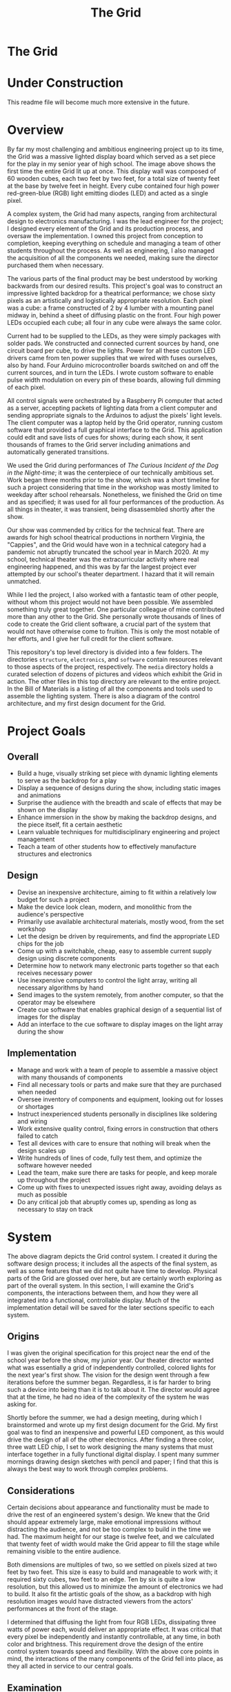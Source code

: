 #+TITLE: The Grid
#+OPTIONS: toc:nil

* The Grid
:PROPERTIES:
:UNNUMBERED: notoc
:END:

[[file:./media/pictures/first_light_crop.jpg]]

#+TOC: headlines


* Under Construction
This readme file will become much more extensive in the future.


* Overview
By far my most challenging and ambitious engineering project up to its
time, the Grid was a massive lighted display board which served as a
set piece for the play in my senior year of high school. The image
above shows the first time the entire Grid lit up at once. This
display wall was composed of 60 wooden cubes, each two feet by two
feet, for a total size of twenty feet at the base by twelve feet in
height. Every cube contained four high power red-green-blue (RGB)
light emitting diodes (LED) and acted as a single pixel.

A complex system, the Grid had many aspects, ranging from
architectural design to electronics manufacturing. I was the lead
engineer for the project; I designed every element of the Grid and its
production process, and oversaw the implementation. I owned this
project from conception to completion, keeping everything on schedule
and managing a team of other students throughout the process. As well
as engineering, I also managed the acquisition of all the components
we needed, making sure the director purchased them when necessary.

The various parts of the final product may be best understood by
working backwards from our desired results. This project's goal was to
construct an impressive lighted backdrop for a theatrical performance;
we chose sixty pixels as an artistically and logistically appropriate
resolution. Each pixel was a cube: a frame constructed of 2 by 4
lumber with a mounting panel midway in, behind a sheet of diffusing
plastic on the front. Four high power LEDs occupied each cube; all
four in any cube were always the same color.

Current had to be supplied to the LEDs, as they were simply packages
with solder pads. We constructed and connected current sources by
hand, one circuit board per cube, to drive the lights. Power for all
these custom LED drivers came from ten power supplies that we wired
with fuses ourselves, also by hand. Four Arduino microcontroller
boards switched on and off the current sources, and in turn the
LEDs. I wrote custom software to enable pulse width modulation on
every pin of these boards, allowing full dimming of each pixel.

All control signals were orchestrated by a Raspberry Pi computer that
acted as a server, accepting packets of lighting data from a client
computer and sending appropriate signals to the Arduinos to adjust the
pixels' light levels. The client computer was a laptop held by the
Grid operator, running custom software that provided a full graphical
interface to the Grid. This application could edit and save lists of
cues for shows; during each show, it sent thousands of frames to the
Grid server including animations and automatically generated
transitions.

We used the Grid during performances of /The Curious Incident of the
Dog in the Night-time/; it was the centerpiece of our technically
ambitious set. Work began three months prior to the show, which was a
short timeline for such a project considering that time in the
workshop was mostly limited to weekday after school
rehearsals. Nonetheless, we finished the Grid on time and as
specified; it was used for all four performances of the production. As
all things in theater, it was transient, being disassembled shortly
after the show.

Our show was commended by critics for the technical feat. There are
awards for high school theatrical productions in northern Virginia,
the "Cappies", and the Grid would have won in a technical category had
a pandemic not abruptly truncated the school year in March 2020. At my
school, technical theater was the extracurricular activity where real
engineering happened, and this was by far the largest project ever
attempted by our school's theater department. I hazard that it will
remain unmatched.

While I led the project, I also worked with a fantastic team of other
people, without whom this project would not have been possible. We
assembled something truly great together. One particular colleague of
mine contributed more than any other to the Grid. She personally wrote
thousands of lines of code to create the Grid client software, a
crucial part of the system that would not have otherwise come to
fruition. This is only the most notable of her efforts, and I give her
full credit for the client software.

This repository's top level directory is divided into a few
folders. The directories =structure=, =electronics=, and =software=
contain resources relevant to those aspects of the project,
respectively. The =media= directory holds a curated selection of
dozens of pictures and videos which exhibit the Grid in action. The
other files in this top directory are relevant to the entire
project. In the Bill of Materials is a listing of all the components
and tools used to assemble the lighting system. There is also a
diagram of the control architecture, and my first design document for
the Grid.


* Project Goals
** Overall
- Build a huge, visually striking set piece with dynamic lighting
  elements to serve as the backdrop for a play
- Display a sequence of designs during the show, including static
  images and animations
- Surprise the audience with the breadth and scale of effects that may
  be shown on the display
- Enhance immersion in the show by making the backdrop designs, and
  the piece itself, fit a certain aesthetic
- Learn valuable techniques for multidisciplinary engineering and
  project management
- Teach a team of other students how to effectively manufacture
  structures and electronics

** Design
- Devise an inexpensive architecture, aiming to fit within a
  relatively low budget for such a project
- Make the device look clean, modern, and monolithic from the
  audience's perspective
- Primarily use available architectural materials, mostly wood, from
  the set workshop
- Let the design be driven by requirements, and find the appropriate
  LED chips for the job
- Come up with a switchable, cheap, easy to assemble current supply
  design using discrete components
- Determine how to network many electronic parts together so that each
  receives necessary power
- Use inexpensive computers to control the light array, writing all
  necessary algorithms by hand
- Send images to the system remotely, from another computer, so that
  the operator may be elsewhere
- Create cue software that enables graphical design of a sequential
  list of images for the display
- Add an interface to the cue software to display images on the light
  array during the show

  
** Implementation
- Manage and work with a team of people to assemble a massive object
  with many thousands of components
- Find all necessary tools or parts and make sure that they are
  purchased when needed
- Oversee inventory of components and equipment, looking out for
  losses or shortages
- Instruct inexperienced students personally in disciplines like
  soldering and wiring
- Work extensive quality control, fixing errors in construction that
  others failed to catch
- Test all devices with care to ensure that nothing will break when
  the design scales up
- Write hundreds of lines of code, fully test them, and optimize the
  software however needed
- Lead the team, make sure there are tasks for people, and keep morale
  up throughout the project
- Come up with fixes to unexpected issues right away, avoiding delays
  as much as possible
- Do any critical job that abruptly comes up, spending as long as
  necessary to stay on track


* System
[[file:./LEDarchitecture.png]]

The above diagram depicts the Grid control system. I created it during
the software design process; it includes all the aspects of the final
system, as well as some features that we did not quite have time to
develop. Physical parts of the Grid are glossed over here, but are
certainly worth exploring as part of the overall system. In this
section, I will examine the Grid's components, the interactions
between them, and how they were all integrated into a functional,
controllable display. Much of the implementation detail will be saved
for the later sections specific to each system.

** Origins
I was given the original specification for this project near the end
of the school year before the show, my junior year. Our theater
director wanted what was essentially a grid of independently
controlled, colored lights for the next year's first show. The vision
for the design went through a few iterations before the summer
began. Regardless, it is far harder to bring such a device into being
than it is to talk about it. The director would agree that at the
time, he had no idea of the complexity of the system he was asking
for.

Shortly before the summer, we had a design meeting, during which I
brainstormed and wrote up my first design document for the Grid. My
first goal was to find an inexpensive and powerful LED component, as
this would drive the design of all of the other electronics. After
finding a three color, three watt LED chip, I set to work designing
the many systems that must interface together in a fully functional
digital display. I spent many summer mornings drawing design sketches
with pencil and paper; I find that this is always the best way to work
through complex problems.

** Considerations
Certain decisions about appearance and functionality must be made to
drive the rest of an engineered system's design. We knew that the Grid
should appear extremely large, make emotional impressions without
distracting the audience, and not be too complex to build in the time
we had. The maximum height for our stage is twelve feet, and we
calculated that twenty feet of width would make the Grid appear to
fill the stage while remaining visible to the entire audience.

Both dimensions are multiples of two, so we settled on pixels sized at
two feet by two feet. This size is easy to build and manageable to
work with; it required sixty cubes, two feet to an edge. Ten by six is
quite a low resolution, but this allowed us to minimize the amount of
electronics we had to build. It also fit the artistic goals of the
show, as a backdrop with high resolution images would have distracted
viewers from the actors' performances at the front of the stage.

I determined that diffusing the light from four RGB LEDs, dissipating
three watts of power each, would deliver an appropriate effect. It was
critical that every pixel be independently and instantly controllable,
at any time, in both color and brightness. This requirement drove the
design of the entire control system towards speed and
flexibility. With the above core points in mind, the interactions of
the many components of the Grid fell into place, as they all acted in
service to our central goals.

** Examination
This section will provide an overview of the entire Grid with an eye
to system integration. I will build my way up through ever larger and
more encompassing logical divisions of the Grid system, going over the
design and implementation that must come together for each one to take
its place and function as specified. The boards are the circuit
prototyping boards on which the LED drivers were assembled. The cubes
are the individual pixels that make up the display. Each column has
its power independently distributed. The Grid itself, of course, is
the entire display wall. The control system abstracts the Grid's
technical details and allows for relatively simple operation.

*** Board
Once I knew the LED part I would be using, I needed to decide how best
to distribute power to 240 of them (60 cubes with 4 LEDs each). An
LED's brightness is a function of its current; small variations in
current often cause significant fluctuations in brightness. To avoid
such unsightly variance, I needed to ensure that constant current
would pass through each LED when it was turned on. This is in fact
more complicated than it appears at first, as every red-green-blue LED
package contains three independent diodes, one of each color.

Each individual diode is rated for about 350 milliamps of sustained
current. I wanted to get the most out of these LEDs, so that is the
current I targeted with my design. I sketched out possible schemes to
provide current to all three colors in a package with a single
circuit, which would have saved components. Unfortunately, it was not
to be; it would still have been possible for one diode to heat more
than the others, draw extra current, and go into thermal runaway,
probably burning out in the end.

In the end, the design needed 720 independent current sources (240 RGB
LEDs, 3 diodes each). Every current source needed to pull 0.35 amps
through its diode at all times when switched on. Some commercial
products get close to these requirements, but it turned out to be far
cheaper in this case to purchase individual components with which to
assemble current sources ourselves. My design required two resistors
and two transistors per current source to be soldered together in a
particular manner.

Since a cube contained 12 diodes (4 LED packages), it made sense to
construct circuit boards containing 12 current source LED drivers
each. We obtained perforated prototyping boards on which twelve
circuits and supporting connectors fit perfectly. I designed the
circuit and the board layout in Kicad, made several prototypes for
testing, and taught many other students to assemble boards by placing
components and then carefully soldering them in place. This will be
discussed more later, but we soldered over 15000 connections by hand.

Along with the drivers, each board included sixteen sockets to connect
the LEDs. With a common anode design, each LED package had a single
positive voltage input for all three diodes, and an independent
cathode for each one. Four sockets on the board provided voltage to
the LED packages, and the other twelve connected to the drivers, which
would be switched to choose whether current would be allowed to flow
through each diode. Three control inputs mediated this switching, one
for each color; they accepted 5 volt logic levels.

Power for all twelve diodes, which could reach a maximum of over
twelve watts (~4.2A at ~3V), was supplied through a pair of screw
terminals soldered to the circuit board and large enough to accept
thick power supply wires. Positive voltage was connected directly to
the LED anode sockets, and ground was connected to two ground rails
that ran down both sides of the board and connected to every current
source along the way. To complete the circuit and render the board
operational, LED packages had to be properly connected to the sockets.

  - Current Sources
    - Knowing the kind of LED I would be using, I then needed to decide
      how to distribute power to all 240 of them
    - An LED's brightness is a function of its current, and small
      variations in current can lead to significant fluctuations
    - For this reason, I needed to ensure that constant current would
      pass thru each LED
    - Every red green blue light emitting diode package in fact contains
      three independent LEDs, one of each color
    - Every individual diode is rated for ~350 milliamps of current, so
      that is what I needed to provide
    - I considered schemes to provide current to all three colors of a
      package with one circuit, but it would still have been possible
      for one chip to heat, draw more, and go into runaway
    - In the end, it was necessary to include 720 independent current
      sources in the design, 0.35 A each
    - It turned out to be far, far cheaper to purchase individual
      transistors and resistors with which to assemble current sources
      ourselves, as opposed to purchasing what was available
    - Every cube (pixel) contained 12 current sources (4 LED
      packages * 3 colors each); all were on the same circuit board
      and cooled with a PC case fan
    - I designed the circuit and board layout in Kicad, did several
      prototyping passes, and taught others to build boards
    - More discussion on this later, but our current sources, something
      like 15000 connections total, were all soldered by hand

      
*** Cube
Home to four RGB LED packages and one driver circuit board, each cube
constituted a single pixel in the Grid's display. Like all of our
theatrical sets, the structure of the Grid was constructed from
lumber, wood sheets, and screws. These materials are readily available
in a technical theater workshop. It was easy to envision each of the
Grid's pixels as an independent piece of structure that could be built
on its own before being combined into the whole. Every cube was
composed of twelve lengths of two by four lumber, each about two feet
long, joined together with about thirty construction screws.

These wooden frames created a square border around each pixel of the
Grid, which contributed to its iconic look. We routed channels at
appropriate locations in the frame to permit a sheet of plywood to be
slid into place; this was a panel on which to mount the
electronics. The sides of the cubes got additional plywood panels,
which prevented light from bleeding within the structure, keeping each
pixel distinct from every other. Areas of each cube were strategically
painted black to prevent the final Grid from looking like it was made
out of wood.



- remember the cooling fans

  - cubes
    - All of our theatrical sets are constructed primarily from
      lumber, wood sheets, and screws
    - These are the materials we had available, so these are the
      materials from which the Grid's body was built
    - It was easy to envision each pixel of the display as an
      independent structural component: a cube
    - Every cube was made of 12 lengths of 2x4 lumber, each about 2
      feet long, joined with construction screws
    - The frames led to an unavoidable square border around each
      pixel, which turned out to look quite cool
    - Channels were routed at appropriate locations in the frame to
      allow a sheet of plywood to be slid into place as a panel to
      mount electronics on
    - Additional panels were applied to the sides of the cubes to
      prevent light from bleeding between them within the structure
    - After LEDs were installed on the front of said panel, a sheet of
      translucent, diffusing plastic was stretched over the front of
      the cube to spread the light out and form a large square pixel
    - As part of the process, areas of each cube were strategically
      painted black, which prevented the final Grid from looking, from
      the front, like it was made of wood
      
  - most of this should go under Grid
    - Sixty cubes were manufactured in total; they were taken out to
      the stage and stacked in a rectangle, 10 by 6
    - All cubes were carefully aligned to make the front surface would
      appear as flat and seamless as possible
    - They were all screwed together in the back on all four sides,
      making the structure extremely solid
      
  - Integration (almost all this goes here though)
    - Having an electronic system design is one thing, but integrating
      it into a 12 foot high wooden structure is quite another
    - As we finished building each cube, we affixed 4 LED packages to
      the mounting panel in its middle
    - The LEDs went on the front of the panel, and all of the other
      electronics went on the back
    - Before placing every LED, long connecting wires had to be
      soldered to its four pads and run through a hole to the back of
      the cube
    - Thus, the Grid structure was built out of cubes onstage with all
      LEDs already installed
    - After every circuit board was completed and tested, it had to be
      attached to the back of a cube's mounting panel
    - Each circuit board had sixteen sockets for the sixteen wires
      from the LEDs, which had to be carefully connected with pliers
    - In addition to those, there were three sockets for the control
      wires from the microcontrollers, which were much, much longer
      and had to be run across the back of the Grid and secured
    - Sixty desktop computer case fans were acquired to cool the
      transistors of the circuit boards
    - These, too, had to be mounted to the internal structure of the
      cube and connected to the circuit board for power
    - The circuit boards could not be powered without the power
      supplies, which were placed in the third cube from the ground in
      each column
    - Handmade power cables connected the supply output sockets to
      screw terminals on each circuit board
    - More custom cables ran from the power supplies to backstage
      stage pin connectors
      

*** Column
  - Supports
    - The Grid may have been large and sturdy, but it was narrow
      compared to its width, making it prone to tipping
    - Since dozens of people were going to be working and acting
      around the structure for weeks, it was necessary to fix this
    - Simply widening the base of the Grid would suffice, for which
      purpose supports needed to be added
    - I added diagonal supports to the front first; these needed to be
      short to evade notice by the audience
    - The front supports only extended by about a foot, but this was
      enough to prevent tipping in that direction, especially because
      everyone stayed well away to avoid damaging the plastic sheets
    - Rear supports were much more important, as techs would be
      working behind the structure for long periods
    - I connected four long supports to the back of the grid, running
      from the floor to the third cube up from the bottom
    - Skids connecting the ends of the supports to the base of the
      Grid proper kept everything firmly attached
    - These large supports made the Grid practically unshakable, and
      as safe as any of our other sets
    - I and several others even took to climbing on the back of the
      structure to access difficult areas
      
  - Power Supply
    - Power into the auditorium stage is provided by 3 pin stage
      connectors, 120 volts at 60 hertz with a 20 amp maximum
    - I needed to supply 720 independent current sources with 0.35
      amps direct current at around 3 volts
    - The only way to do the step down safely was to use commodity
      power supplies
    - The cheapest power supplies available supply 12 volts DC with a
      maximum of 30 amps of current
    - These were the only commonly available supplies that satisfied
      my requirements without being too expensive; I acquired 10
    - Each supply was to provide the power for one column of the Grid,
      or six circuit boards, or 72 current sources
    - This is about 25 amps at 2.5 - 3.5 volts, but the supply voltage
      is mostly irrelevant because the current sources step it down
    - That is not equivalent to 25 amps at 12 volts and so did not
      challenge the max power capability of the supplies; this
      prevented any voltage fluctuations or overheating
    - A standard supply has a row of bare screw terminals, which are
      dangerous if uncovered, exposing people to line voltage
    - These had to be dealt with, and we wanted switches and fuses on
      the power supplies, so covers were necessary
    - I designed power supply covers in a CAD program, including holes
      for line power cable, output sockets, switch, fuses, voltmeter,
      and a cooling grille
    - We had the covers and plastic feet to keep the supplies off wood
      3D printed, and assembled the final products

      
*** Grid
  - Microcontrollers
    - Each cube had three colors of LED: red, green, and blue, which
      had to be controlled independently
    - With 60 cubes and 3 colors per cube, 180 control channels were
      needed to switch all of the LEDs
    - I needed cheap programmable boards with many 5 volt logic
      outputs, so I went with the Arduino Mega
    - Since each Arduino has 54 logic outputs, we needed four of them
      to cover the 180 channels that controlled the Grid
    - Each circuit board had three control inputs that were connected
      to Arduino logic outputs
    - A HIGH signal turned on the LED, while a LOW signal kept it off
    - LEDs, of course, have no brightness controls, so it is necessary
      to mediate the brightness by switching rapidly
    - By turning them on and off many times per second, but changing
      the amount of time they are on during each second, the LEDs can
      be made to appear to change in brightness
    - The ATmega processors used in the Arduino have a small number of
      hardware PWM outputs, but I needed every output to be capable of
      pulse width modulation
    - I ended up having to implement PWM dimming in software, writing
      a program in C++ that switched the logic outputs many times
      every second and dimmed the LEDs
    - This nearly did not work because the processors run at only 4
      MHz, but the Arduinos were just fast enough
    - By dimming the different colors different amounts, any color
      that is a combination of light colors may be achieved
    - It is necessary, during the show, to constantly communicate to
      the Arduinos whether any colors need to be changed
    - They can receive data over a serial connection; luckily, the
      computer we used to oversee them had four USB ports
    - Each Arduino kept a list containing the brightness of every one
      of its channels
    - They were sent little "packets" over serial connection
      consisting of a header for alignment, a channel number, and a
      light intensity, each a single byte
    - On every PWM cycle, the boards checked for new packets and
      changed the brightness of relevant channels accordingly


*** Control
  - Grid Server
    - The four independent microcontrollers controlled the LEDs
      themselves, but they needed to be overseen
    - For control of the entire Grid, a full fledged computer was
      necessary, so we got a Raspberry Pi 4
    - This processor had a fast enough clock speed to communicate with
      an operator's client program and all four Arduinos at once
    - It would be impractical for the Grid operator to be physically
      next to it at all times, so it was necessary to be able to send
      instructions about updating the display remotely
    - This component is called the Grid server because it "serves"
      access to the Grid's physical display
    - While the LEDs are connected to the Arduinos with hundreds of
      wires, the Arduinos connect to the server with only four USB
      cables
    - The server itself, and by extension the entire Grid, is
      controlled over an Ethernet connection
    - Our auditorium contains an isolated Ethernet network to control
      the many lighting fixtures, and it has ports in several
      convenient places, including backstage and the booth
    - The server computer was connected to a backstage Ethernet port
      and assigned a static IP address
    - The operator's computer, running the client program, was
      connected to an Ethernet port in the booth at the back of the
      auditorium, where the Grid is fully visible
    - Listening on a TCP socket, the server made a connection with the
      client and prepared to receive control data
    - Data came into the server in large chunks, with cube numbers
      associated with RGB color values
    - The server mapped the cube numbers to the appropriate Arduinos
      and logic outputs thereof, and sent off serial packets
    - Since packets were received over Ethernet and sent out over
      serial almost constantly, I placed these functions in separate
      threads so that they could run asynchronously
    - This server computer was the point of access to the entire Grid,
      and I made an SSH connection into it and ran test and
      troubleshooting programs on many occasions

  - Grid Client
    - I give full credit for this impressive piece of software to one
      of my friends, a technician and actor who wrote it in just a
      couple weeks and saved the Grid
    - It was important to have a piece of software from which the Grid
      could be easily controlled
    - Just sending data remotely, however, is not nearly enough, as
      entering data to be displayed as RGB images by hand would take a
      prohibitively long time
    - Thus, we needed a program that provided a graphical interface to
      the Grid: a list of cues to be replayed during shows, all
      created using a software representation of the Grid on which
      colors could be changed with a few clicks
    - We needed both a graphical user interface and extremely fast
      development time, so we chose to use Python and the Qt framework
    - Python is not a great language for application development, but
      it is quick to write and fast enough for this one time purpose
    - The Qt framework provides a system to build graphical interfaces
      relatively easily, and bindings to the GUI components for use
      within an event driven program
    - My friend built an interface that featured a scrollable cue list
      with editable cue names and numbers
    - Next to the list was a representation of the Grid: 60 boxes,
      colored according to the design stored in the selected cue
    - It was also possible to choose transitions between different
      cues and set their length
    - The most used transition in our show was a smooth fade from one
      design to another
    - An editing mode was included in the software, allowing the
      operator to select any cube and set its color, then send the
      result to the Grid for viewing
    - There was also a blind mode, enabling editing of cues without
      changing what appeared on the Grid
    - One fantastic feature was the ability to create animations and
      store them in a cue, which allowed effects like rain or a game
      of Tetris to be created
    - All of the cues were stored in a custom text file format, which
      was written by the software on every change and read on startup
    - The software used a small routine which I wrote to send packets
      full of color data to the Grid server
    - The software was optimized with threading so that transitions
      could be run, and packets sent, without causing the GUI to hang
      and become unresponsive
    - I was the Grid operator during all four shows, and the Grid
      client performed admirably throughout
      
      
* Structure
[[file:structure/grid_3.jpg]]

// Finish


* Electronics
[[file:electronics/current-sources/finished_boards_3.jpg]]

// Finish


* Software
[[file:software/control_interface_2.png]]

// Finish


* Reflection
[[file:media/pictures/reflection.jpg]]

// Finish
